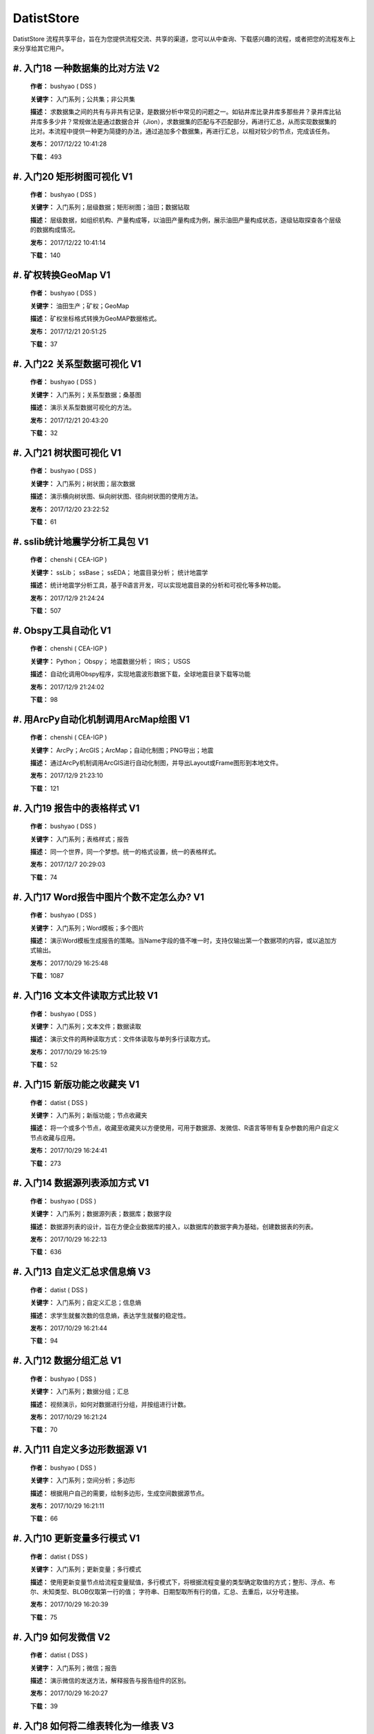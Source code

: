 .. list

DatistStore
==========================================

DatistStore 流程共享平台，旨在为您提供流程交流、共享的渠道，您可以从中查询、下载感兴趣的流程，或者把您的流程发布上来分享给其它用户。


#. 入门18 一种数据集的比对方法    V2 
-----------------

  **作者：** bushyao  ( DSS )

  **关键字：** 入门系列；公共集；非公共集

  **描述：** 求数据集之间的共有与非共有记录，是数据分析中常见的问题之一。如钻井库比录井库多那些井？录井库比钻井库多多少井？常规做法是通过数据合并（Jion），求数据集的匹配与不匹配部分，再进行汇总，从而实现数据集的比对。本流程中提供一种更为简捷的办法，通过追加多个数据集，再进行汇总，以相对较少的节点，完成该任务。 

  **发布：** 2017/12/22 10:41:28

  **下载：** 493
  


#. 入门20 矩形树图可视化    V1 
-----------------

  **作者：** bushyao  ( DSS )

  **关键字：** 入门系列；层级数据；矩形树图；油田；数据钻取

  **描述：** 层级数据，如组织机构、产量构成等，以油田产量构成为例，展示油田产量构成状态，逐级钻取探查各个层级的数据构成情况。 

  **发布：** 2017/12/22 10:41:14

  **下载：** 140
  


#. 矿权转换GeoMap    V1 
-----------------

  **作者：** bushyao  ( DSS )

  **关键字：** 油田生产；矿权；GeoMap

  **描述：** 矿权坐标格式转换为GeoMAP数据格式。 

  **发布：** 2017/12/21 20:51:25

  **下载：** 37
  


#. 入门22 关系型数据可视化    V1 
-----------------

  **作者：** bushyao  ( DSS )

  **关键字：** 入门系列；关系型数据；桑基图

  **描述：** 演示关系型数据可视化的方法。 

  **发布：** 2017/12/21 20:43:20

  **下载：** 32
  


#. 入门21 树状图可视化    V1 
-----------------

  **作者：** bushyao  ( DSS )

  **关键字：** 入门系列；树状图；层次数据

  **描述：** 演示横向树状图、纵向树状图、径向树状图的使用方法。 

  **发布：** 2017/12/20 23:22:52

  **下载：** 61
  


#. sslib统计地震学分析工具包    V1 
-----------------

  **作者：** chenshi  ( CEA-IGP )

  **关键字：** ssLib； ssBase； ssEDA； 地震目录分析； 统计地震学

  **描述：** 统计地震学分析工具，基于R语言开发，可以实现地震目录的分析和可视化等多种功能。 

  **发布：** 2017/12/9 21:24:24

  **下载：** 507
  


#. Obspy工具自动化    V1 
-----------------

  **作者：** chenshi  ( CEA-IGP )

  **关键字：** Python； Obspy； 地震数据分析； IRIS； USGS

  **描述：** 自动化调用Obspy程序，实现地震波形数据下载，全球地震目录下载等功能 

  **发布：** 2017/12/9 21:24:02

  **下载：** 98
  


#. 用ArcPy自动化机制调用ArcMap绘图    V1 
-----------------

  **作者：** chenshi  ( CEA-IGP )

  **关键字：** ArcPy；ArcGIS；ArcMap；自动化制图；PNG导出；地震

  **描述：** 通过ArcPy机制调用ArcGIS进行自动化制图，并导出Layout或Frame图形到本地文件。 

  **发布：** 2017/12/9 21:23:10

  **下载：** 121
  


#. 入门19 报告中的表格样式    V1 
-----------------

  **作者：** bushyao  ( DSS )

  **关键字：** 入门系列；表格样式；报告

  **描述：** 同一个世界，同一个梦想。统一的格式设置，统一的表格样式。 

  **发布：** 2017/12/7 20:29:03

  **下载：** 74
  


#. 入门17 Word报告中图片个数不定怎么办?    V1 
-----------------

  **作者：** bushyao  ( DSS )

  **关键字：** 入门系列；Word模板；多个图片

  **描述：** 演示Word模板生成报告的策略。当Name字段的值不唯一时，支持仅输出第一个数据项的内容，或以追加方式输出。 

  **发布：** 2017/10/29 16:25:48

  **下载：** 1087
  


#. 入门16 文本文件读取方式比较    V1 
-----------------

  **作者：** bushyao  ( DSS )

  **关键字：** 入门系列；文本文件；数据读取

  **描述：** 演示文件的两种读取方式：文件体读取与单列多行读取方式。 

  **发布：** 2017/10/29 16:25:19

  **下载：** 52
  


#. 入门15 新版功能之收藏夹    V1 
-----------------

  **作者：** datist  ( DSS )

  **关键字：** 入门系列；新版功能；节点收藏夹

  **描述：** 将一个或多个节点，收藏至收藏夹以方便使用，可用于数据源、发微信、R语言等带有复杂参数的用户自定义节点收藏与应用。 

  **发布：** 2017/10/29 16:24:41

  **下载：** 273
  


#. 入门14 数据源列表添加方式    V1 
-----------------

  **作者：** bushyao  ( DSS )

  **关键字：** 入门系列；数据源列表；数据库；数据字段

  **描述：** 数据源列表的设计，旨在方便企业数据库的接入，以数据库的数据字典为基础，创建数据表的列表。 

  **发布：** 2017/10/29 16:22:13

  **下载：** 636
  


#. 入门13 自定义汇总求信息熵    V3 
-----------------

  **作者：** datist  ( DSS )

  **关键字：** 入门系列；自定义汇总；信息熵

  **描述：** 求学生就餐次数的信息熵，表达学生就餐的稳定性。 

  **发布：** 2017/10/29 16:21:44

  **下载：** 94
  


#. 入门12 数据分组汇总    V1 
-----------------

  **作者：** bushyao  ( DSS )

  **关键字：** 入门系列；数据分组；汇总

  **描述：** 视频演示，如何对数据进行分组，并按组进行计数。 

  **发布：** 2017/10/29 16:21:24

  **下载：** 70
  


#. 入门11 自定义多边形数据源    V1 
-----------------

  **作者：** bushyao  ( DSS )

  **关键字：** 入门系列；空间分析；多边形

  **描述：** 根据用户自己的需要，绘制多边形，生成空间数据源节点。 

  **发布：** 2017/10/29 16:21:11

  **下载：** 66
  


#. 入门10 更新变量多行模式    V1 
-----------------

  **作者：** datist  ( DSS )

  **关键字：** 入门系列；更新变量；多行模式

  **描述：** 使用更新变量节点给流程变量赋值，多行模式下，将根据流程变量的类型确定取值的方式；整形、浮点、布尔、未知类型、BLOB仅取第一行的值； 字符串、日期型取所有行的值，汇总、去重后，以分号连接。 

  **发布：** 2017/10/29 16:20:39

  **下载：** 75
  


#. 入门9 如何发微信    V2 
-----------------

  **作者：** datist  ( DSS )

  **关键字：** 入门系列；微信；报告

  **描述：** 演示微信的发送方法，解释报告与报告组件的区别。 

  **发布：** 2017/10/29 16:20:27

  **下载：** 39
  


#. 入门8 如何将二维表转化为一维表    V3 
-----------------

  **作者：** datist  ( DSS )

  **关键字：** 入门系列；转换；列劈成行

  **描述：** 演示如何将二维表转一维表？如何拆分复杂数据列并整理为规范表格？ 

  **发布：** 2017/10/29 16:20:03

  **下载：** 32
  


#. 入门7 多源数据联合分析    V1 
-----------------

  **作者：** bushyao  ( DSS )

  **关键字：** 入门系列；多源数；数据库；Excel

  **描述：** 演示如何使用数据库、Excel文件联合分析，某品牌产品的计划与实际销售状况。 

  **发布：** 2017/10/29 16:19:35

  **下载：** 41
  


#. 入门6 如何在报告中格式化显示表格    V3 
-----------------

  **作者：** bushyao  ( DSS )

  **关键字：** 入门系列；格式化；表格

  **描述：** 演示如何通过浏览数据节点，定义报告中表格数据的对齐方式、列宽以及小数位数、日期格式等。 

  **发布：** 2017/10/29 16:19:23

  **下载：** 54
  


#. 入门5 如何生成二维码    V12 
-----------------

  **作者：** bushyao  ( DSS )

  **关键字：** 入门系列；二维码； 报告

  **描述：** 演示如何通过BarCode2D生成二维码功能。 

  **发布：** 2017/10/29 16:19:00

  **下载：** 57
  


#. 入门4 文件收集器循环试验    V1 
-----------------

  **作者：** bushyao  ( DSS )

  **关键字：** 入门系列；文件收集器；循环试验

  **描述：** 这是关于文件收集器的循环运行的演示。 

  **发布：** 2017/10/29 16:18:36

  **下载：** 34
  


#. 入门3 如何使用云缓存提高运行效率    V13 
-----------------

  **作者：** bushyao  ( DSS )

  **关键字：** 入门系列；云缓存；条件运行器

  **描述：** 将运行结果存储于Redis数据库中，云缓存读、写与条件运行器配合使用，减少相同条件数据处理的时间，从而提高运行效率。 

  **发布：** 2017/10/29 16:18:08

  **下载：** 78
  


#. 入门2 如何字符串格式化    V1 
-----------------

  **作者：** bushyao  ( DSS )

  **关键字：** 入门系列 ；字符串格式化；F函数

  **描述：** 函数演示案例，F函数为一个实用的字符串格式化函数。 

  **发布：** 2017/10/29 16:17:50

  **下载：** 30
  


#. 入门1 数据专家培训案例集合    V3 
-----------------

  **作者：** datist  ( DSS )

  **关键字：** 入门系列；教学案例；自学；演示

  **描述：** 数据专家培训案例集合，包括自学体验、基础节点、数据分析三大类18个基本流程，供初学者入门级的学习使用。 

  **发布：** 2017/10/29 16:17:02

  **下载：** 50
  


#. IP地址与网段运算    V2 
-----------------

  **作者：** bushyao  ( DSS )

  **关键字：** 入门系列；IP地址；网段

  **描述：** 通过一组IP地址运算函数，进行网段、IP地址相互关系判别的运算；判别IP是否在网段内；判别一个网段是否在另一个网段内；计算本网段中所有的IP地址。 

  **发布：** 2017/9/27 16:28:55

  **下载：** 333
  


#. 字符串与Uncode相互转换    V1 
-----------------

  **作者：** bushyao  ( DSS )

  **关键字：** 入门系列；编码转换；Uncode

  **描述：** 网络分析中需要通过IP地址查询运营商信息（淘宝有此项服务），但是返回的文字有unicode格式的中文，需要解析转换；互相转换函数：String2Unicode、Unicode2String 

  **发布：** 2017/9/27 15:34:50

  **下载：** 43
  


#. 从照片中提取经纬度信息并显示在地图上    V2 
-----------------

  **作者：** bushyao  ( DSS )

  **关键字：** 照片描述信息；空间分析；地图显示

  **描述：** 旅游，“上车睡觉，下车拍照”，数据专家助你回忆起那美好的瞬间。智能手机在打开GPS定位功能时拍摄的照片中会保存有Exif信息，本流程演示如何提取这些信息，并把提取到Exif信息中的经纬和时间数据取出后，进行转换最后在百度地图上展现。用此功能可以把野外作业时候拍摄的照片按照地理位置信息进行分类，通过经纬度信息筛选出作业点周围照片插入到报告中。 

  **发布：** 2017/9/26 9:32:06

  **下载：** 165
  


#. 自动下载USGS和IRIS地震目录    V1 
-----------------

  **作者：** chenshi  ( CEA-IGP )

  **关键字：** Python； Obspy； 地震目录； IRIS； USGS

  **描述：** 自动化调用Obspy程序，实现全球地震目录下载，地震目录格式转换（支持CMT，QuakeML，ZMAP等），按条件筛选画图等。 

  **发布：** 2017/9/25 17:22:09

  **下载：** 131
  


#. 日志手册文档结构化    V3 
-----------------

  **作者：** bushyao  ( DSS )

  **关键字：** 路由器；日志；文档结构化

  **描述：** 某防火墙设备产生丰富的日志信息，日志的类别用编号表示，管理员在分析日志时候需要翻阅相关日志手册，分析效率低下，为了提高分析效率，准备提取日志手册中的日志描述信息对日志编号进行匹配，用手工整理这些数据大概需要花费两天时间，用数据专家完成数据花费不到一分钟即可完成日志描述信息提取，以后随着日志版本的升级也可瞬间更新日志描述信息。 

  **发布：** 2017/9/24 18:39:37

  **下载：** 172
  


#. 将文本绘制成词云图    V1 
-----------------

  **作者：** bushyao  ( DSS )

  **关键字：** 中文划词；词频统计；词云图

  **描述：** 使用的中文划词与词频统计技术，将文本文件的内容绘制成词云图。 

  **发布：** 2017/9/23 21:23:49

  **下载：** 81
  


#. Surfer自动化绘图    V1 
-----------------

  **作者：** chenshi  ( CEA-IGP )

  **关键字：** Surfer绘图；脚本控制；可视化

  **描述：** 根据地图模板，使用Surfer自动化成图演示。 

  **发布：** 2017/8/29 18:56:18

  **下载：** 99
  


#. 广义回归分析与预测    V1 
-----------------

  **作者：** bushyao  ( DSS )

  **关键字：** 回归分析；模型预测；二项分布

  **描述：** 广义回归分析节点进行分析与预测的案例。 

  **发布：** 2017/8/25 16:21:48

  **下载：** 159
  


#. 公共数据6 生成县行政区    V1 
-----------------

  **作者：** bushyao  ( DSS )

  **关键字：** 公共数据；空间数据；县行政区

  **描述：** 在县边界空间数据上，追加上省、市、县名信息。 

  **发布：** 2017/8/24 12:51:05

  **下载：** 72
  


#. 环保数据清洗3数据读取引擎    V2 
-----------------

  **作者：** bushyao  ( DSS )

  **关键字：** 环保数据；大体积；数据抽取

  **描述：** 数据专家将所有数据加载到数据库再进行汇总，而对大体积数据，这种方法不可取，需要耗费大量的时间将数据加载到数据专家中；2830个文件（10G，7000万条）需要1.5小时。开发的数据读取引擎抽取数据，直接对文件进行汇总操作；仅需要2分钟。 

  **发布：** 2017/8/23 10:18:45

  **下载：** 116
  


#. RockWorks三维模型数据抽取    V2 
-----------------

  **作者：** bushyao  ( DSS )

  **关键字：** 油藏；三维建模；RockWorks

  **描述：** 解板RockWorks三维建模的地层网格数据，生成Shape文件。 

  **发布：** 2017/8/15 17:12:32

  **下载：** 81
  


#. 一个简短的R会话    V2 
-----------------

  **作者：** bushyao  ( DSS )

  **关键字：** R语言；mtcars；线性回归分析

  **描述：** 汤银才所著《R语言与统计分析》一书中的案例，数据集metars是美国Motor Trend收集的1973到1974年期间总共32辆汽车的11个指标，油耗及10个与设计及性能方面的指标。 

  **发布：** 2017/8/14 18:19:18

  **下载：** 78
  


#. 三维模型装载数据加工    V1 
-----------------

  **作者：** datist  ( DSS )

  **关键字：** Skyline；三维模型；数据加载

  **描述：** 为了提高三维沙盘运行效率。以空间数据文件为基础，为三维沙盘系统装载三维模型，准备数据。 

  **发布：** 2017/8/10 17:49:47

  **下载：** 88
  


#. 公共数据之五邮编数据整理    V1 
-----------------

  **作者：** datist  ( DSS )

  **关键字：** 公共数据；邮政编码；数据整理

  **描述：** A列是全国各地的地区名和邮政编码，被放置在不同的行内，每一行里的邮编也是有多有少。要将2000多个邮编数据中的地区和编码分别整理到两列，该怎么办呢？对于熟悉VBA代码的同学来说，解决这个问题是没有问题的。但问题是，如果不熟悉VBA代码，要怎么处理呢？ 

  **发布：** 2017/8/10 17:31:20

  **下载：** 38
  


#. 油田生产之四开发井距分析    V1 
-----------------

  **作者：** datist  ( DSS )

  **关键字：** 油田生产；开发井网；空间分析

  **描述：** 在不同的地图上，查看油田生产的开发井网情况。 

  **发布：** 2017/8/10 16:26:15

  **下载：** 85
  


#. 油田开发之五分层合采产量劈分    V1 
-----------------

  **作者：** datist  ( DSS )

  **关键字：** 油田开发；分层合采；产量劈分

  **描述：** 采用平均法，劈分单井多个开采层系的产量 

  **发布：** 2017/8/10 16:25:53

  **下载：** 41
  


#. 版本新特性之2017.4版    V5 
-----------------

  **作者：** datist  ( DSS )

  **关键字：** 新版本特性；代码高亮；自动完成

  **描述：** 2017.4版，对原有的公式编辑器、R脚本、JS脚本等代码编辑器进行了升级，新增了函数、字段流程变量自动完成功，代码高亮显示、括号匹配等功能。 

  **发布：** 2017/8/8 17:15:43

  **下载：** 91
  


#. 如何生成html并发微信    V1 
-----------------

  **作者：** 王磊  ( DSS )

  **关键字：** html报告；微信；数据转存；邮件

  **描述：** 生成报告，发送微信、邮件及文件转存 

  **发布：** 2017/7/26 12:44:36

  **下载：** 80
  


#. 教学管理之一区片成绩统计分析    V2 
-----------------

  **作者：** datist  ( DSS )

  **关键字：** 教学管理；区片成绩；评比

  **描述：** 汇总来安县区片小学2014-2015年第一学期的成绩，自动生成各个学科同年级分析对比报告，辅助进行学校班级评比工作。 

  **发布：** 2017/7/25 16:12:44

  **下载：** 58
  


#. 公共数据之四根据坐标获取地名    V2 
-----------------

  **作者：** datist  ( DSS )

  **关键字：** 公共数据；坐标；地名；GIS

  **描述：** 使用百度API接口，根据坐标获取相应的地名。 

  **发布：** 2017/7/25 13:02:56

  **下载：** 43
  


#. 公共数据之三获取地名的坐标    V2 
-----------------

  **作者：** datist  ( DSS )

  **关键字：** 公共数据； 地名；坐标；GIS；空间分析；地图

  **描述：** 根据给定的地名，从百度API中获取相应的坐标信息。 

  **发布：** 2017/7/24 23:27:58

  **下载：** 40
  


#. 公共数据之二身份证信息分析    V1 
-----------------

  **作者：** bushyao  ( DSS )

  **关键字：** 公共数据；身份证；属地；性别

  **描述：** 根据身份证号，查询生日、地区、省份、性别、年龄等信息。 

  **发布：** 2017/7/24 23:24:42

  **下载：** 38
  


#. 公共数据之一获取地名的描述信息    V1 
-----------------

  **作者：** bushyao  ( DSS )

  **关键字：** 公共数据；地名；描述；百度百科；API

  **描述：** 根据地名，自动从百度百科中抓取描述信息。 

  **发布：** 2017/7/24 23:22:19

  **下载：** 634
  


#. 地质研究之二赤平投影构造地质分析    V5 
-----------------

  **作者：** bushyao  ( DSS )

  **关键字：** 地质研究；构造地质；应力分析；赤平投影

  **描述：** 运用赤平投影方法，能够解决地质构造的几何形态和应力分析等方面的许多实际问题，因此，它是研究地质构造的不可缺少的一种手段。 

  **发布：** 2017/7/24 23:20:46

  **下载：** 29
  


#. 地质研究之一碎屑岩分类图解    V2 
-----------------

  **作者：** datist  ( DSS )

  **关键字：** 地质研究；碎屑岩分析；ECharts；自定义

  **描述：** 使用Echart绘制碎屑岩岩性三角形分类图解。 

  **发布：** 2017/7/24 23:20:09

  **下载：** 42
  


#. 地震目录之五如何降低经纬度的精度    V3 
-----------------

  **作者：** bushyao  ( DSS )

  **关键字：** 地震目录；涉密；字符处理

  **描述：** 将一段文字中，高精度的经纬度信息转化为低精度的。 

  **发布：** 2017/7/24 23:16:55

  **下载：** 79
  


#. 油田生产之三采油机力矩曲线绘制    V1 
-----------------

  **作者：** datist  ( DSS )

  **关键字：** 油田生产；采油机；曲线绘制

  **描述：** 根据采集到的采油机的运行时间、电流、载荷、角度等电参数据绘制力矩曲线。 

  **发布：** 2017/7/24 22:59:53

  **下载：** 15
  


#. 油田生产之二油井示功图绘制与分析    V1 
-----------------

  **作者：** datist  ( DSS )

  **关键字：** 油田生产；示功图；图形绘制

  **描述：** 根据油井的位移、载荷、电流、电压等数据，绘制油井的示功图及位移与载荷对比曲线，进行油井状态分析。 

  **发布：** 2017/7/24 22:59:25

  **下载：** 24
  


#. 油田生产之一悬点示功图绘制    V4 
-----------------

  **作者：** bushyao  ( DSS )

  **关键字：** 油田生产；ECharts；示功图

  **描述：** 用eCharts绘制油井悬点示功图 

  **发布：** 2017/7/24 22:58:49

  **下载：** 23
  


#. 油田开发之三递减率图版分析    V2 
-----------------

  **作者：** datist  ( DSS )

  **关键字：** 油田开发；递减率分析

  **描述：** 根据油田产量数据，进行Agarwal-Gardner、Arps、Blasingame、Fetkovich-Arps、NPI、Transient等图版分析。 

  **发布：** 2017/7/24 22:56:49

  **下载：** 15
  


#. 油田开发之二年产量完成情况分析    V5 
-----------------

  **作者：** datist  ( DSS )

  **关键字：** 油田开发；产量；数据分析

  **描述：** 根据某油田2012年每个旬度的报表，自动汇总、发布各个原油生产单位的年计划完成情况。 

  **发布：** 2017/7/24 22:55:44

  **下载：** 27
  


#. 油田开发之一各区队产量汇总分析    V2 
-----------------

  **作者：** bushyao  ( DSS )

  **关键字：** 油田开发；产量；油田水

  **描述：** 通过数据专家系统，对某采油厂的各个采油大队的产量数据进行汇总分析。 

  **发布：** 2017/7/24 22:55:12

  **下载：** 35
  


#. 探井报表之三制作油套固井施工统一数据表    V7 
-----------------

  **作者：** bushyao  ( DSS )

  **关键字：** 油田；探井；油套固井；Excel；复杂；报表

  **描述：** 根据油套、扶正器、油套泥浆性能、套管串结构等数据，自动生成油井油套固井施工统一数据表。 

  **发布：** 2017/7/24 22:36:14

  **下载：** 19
  


#. 探井报表之二制作井眼轨迹报表    V6 
-----------------

  **作者：** bushyao  ( DSS )

  **关键字：** 油田；探井；报表；多栏

  **描述：** 本案例以油田钻井井眼数据为例，演示多栏报表的生成方法。 

  **发布：** 2017/7/24 22:35:35

  **下载：** 6
  


#. 探井报表之一单井分层卡片结构化    V6 
-----------------

  **作者：** datist  ( DSS )

  **关键字：** 油田；探井；分层数据；结构化

  **描述：** 通过数据专家系统，将单井分层数据卡片结构化整理，以便于深入应用。 

  **发布：** 2017/7/24 22:33:30

  **下载：** 12
  


#. 地震目录之四R语言绘图    V1 
-----------------

  **作者：** datist  ( DSS )

  **关键字：** 地震目录；R语言；绘制图件

  **描述：** 调用R接口，生成G-R、M-T、Seismicity等类型图件。 

  **发布：** 2017/7/24 22:14:21

  **下载：** 56
  


#. 地震目录之三研究区内地震点筛选    V4 
-----------------

  **作者：** bushyao  ( DSS )

  **关键字：** 地震目录；空间分析；区域筛选；地震目录

  **描述：** 通过创建点图元、构建多边形、区块筛选等节点，从华东地震目录中抽取研究区内的相关数据。 

  **发布：** 2017/7/24 22:13:33

  **下载：** 63
  


#. 地震目录之二地震目录转换空间文件    V4 
-----------------

  **作者：** bushyao  ( DSS )

  **关键字：** 地震目录；空间文件

  **描述：** 从地震目录中，抽取时间及经纬度信息，生成Shape文件。 

  **发布：** 2017/7/24 22:13:00

  **下载：** 59
  


#. 地震目录之一数据解析    V3 
-----------------

  **作者：** datist  ( DSS )

  **关键字：** 地震目录；文本解析；固定列宽

  **描述：** 新、老版地震目录文本文件解析、格式化并抽取自然地震信息。 

  **发布：** 2017/7/24 22:12:22

  **下载：** 74
  


#. 数据专家场景构建之四面向大型企业级应用思路    V1 
-----------------

  **作者：** bushyao  ( DSS )

  **关键字：** 场景构建；企业级数据库；流程图

  **描述：** 数据专家在面向大型企业内使用时，考虑原有系统的复杂性，建议使用中间数据库模式。 

  **发布：** 2017/7/24 22:09:49

  **下载：** 21
  


#. 数据专家场景构建之三Excel模板设置    V2 
-----------------

  **作者：** bushyao  ( DSS )

  **关键字：** 场景构建；Excel；报表；交流

  **描述：** 交流过程中，可以通过场景元素表达。此外，本案例还演示了在使用Excel模板生成报告的过程中，多栏报告中有合并单元时，需要注意细节问题。 

  **发布：** 2017/7/24 22:09:38

  **下载：** 83
  


#. 数据专家场景构建之二    V1 
-----------------

  **作者：** bushyao  ( DSS )

  **关键字：** 场景构建；场景；对话

  **描述：** 这样的数据专家，你还认识嘛？ 

  **发布：** 2017/7/24 22:09:25

  **下载：** 18
  


#. 数据专家场景构建之一    V1 
-----------------

  **作者：** bushyao  ( DSS )

  **关键字：** 场景构建；场景

  **描述：** 这样的数据专家，你还认识嘛？ 

  **发布：** 2017/7/24 22:09:17

  **下载：** 16
  


#. 旅游管理之三景点票务系统数据分析    V7 
-----------------

  **作者：** bushyao  ( DSS )

  **关键字：** 旅游；数据分析

  **描述：** 根据旅游景点的票务系统售票与检票数据，分析游客入园时段、景点热度、线路合理性以及设备利用情况。 

  **发布：** 2017/7/24 22:05:38

  **下载：** 16
  


#. 旅游管理之二建立景区空间信息数据库    V1 
-----------------

  **作者：** bushyao  ( DSS )

  **关键字：** 旅游；景区；空间数据；3DGIS

  **描述：** 将采集的景点、交通、线路推荐、设施、新闻、攻略、公告等信息，汇集成空间数据库，并在三维高清影响上进行展示。（需要安装Google Earth） 

  **发布：** 2017/7/24 22:05:18

  **下载：** 30
  


#. 旅游管理之一自动创建数据库表结构    V3 
-----------------

  **作者：** bushyao  ( DSS )

  **关键字：** 旅游；数据库；表结构

  **描述：** 根据《全国旅游基础数据库数据表》文档的描述信息，自动生成数据字典，并创建数据库。 

  **发布：** 2017/7/24 22:05:00

  **下载：** 38
  


#. 户籍调查之五劳动力状况统计分析    V2 
-----------------

  **作者：** datist  ( DSS )

  **关键字：** 户籍调查；条件统计；户籍数据

  **描述：** 通过数据专家系统，统计每户的劳动力状况。 

  **发布：** 2017/7/24 18:15:35

  **下载：** 21
  


#. 户籍调查之四户籍关系分析    V1 
-----------------

  **作者：** datist  ( DSS )

  **关键字：** 户籍调查；户籍关系；RT树

  **描述：** 使用数据专家自动指定户主，并使用RT树生成户籍关系图。 

  **发布：** 2017/7/24 17:32:17

  **下载：** 28
  


#. 户籍调查之三土地确权信息一览表    V1 
-----------------

  **作者：** datist  ( DSS )

  **关键字：** 户籍调查；土地确权；数据去重

  **描述：** 通过已确权与待确权信息比对，在待确权数据表中去除已确权的部分数据，生成土地确权信息一览表。 

  **发布：** 2017/7/24 17:31:52

  **下载：** 17
  


#. 户籍调查之二农户基础信息登记表    V2 
-----------------

  **作者：** datist  ( DSS )

  **关键字：** 户籍调查；报表生成

  **描述：** 根据户籍信息，自动生成农户基础信息登记表。 

  **发布：** 2017/7/24 17:31:36

  **下载：** 15
  


#. 户籍调查之一生成入户调查表    V1 
-----------------

  **作者：** datist  ( DSS )

  **关键字：** 户籍调查；入户调查表

  **描述：** 根据户籍信息，自动生成工作意向入户调查表。 

  **发布：** 2017/7/24 17:31:19

  **下载：** 17
  


#. 储层评价之七夹层处理与射孔井段匹配    V1 
-----------------

  **作者：** datist  ( DSS )

  **关键字：** 油田；储层评价；夹层；射孔井段

  **描述：** 测井解释成果数据夹层处理，在同一个层系的，上下两个油层段间隔小于2米，地质上认为这该层为夹层。需求将两段或多段合并成一个层，并求出新层的顶、底界、有效厚度以及夹层厚度，同时要求对电阻率、声波时差、孔隙度、渗透率、含油饱和度等数据进行厚度加权平均。 

  **发布：** 2017/7/24 17:27:22

  **下载：** 19
  


#. 储层评价之六射孔井段校深    V1 
-----------------

  **作者：** datist  ( DSS )

  **关键字：** 油田；储层评价；射孔井段；校深

  **描述：** 射孔井段深度为斜深，需要根据井轨迹校正成垂直深度。以WIS体数据中提取Depth、TVD两个数据道或LSCX_DATA表为数据源，根据深度关系，计算射孔段的垂深。 

  **发布：** 2017/7/24 17:27:10

  **下载：** 38
  


#. 储层评价之五单井二次解释成果校正    V1 
-----------------

  **作者：** datist  ( DSS )

  **关键字：** 油田；储层评价；单井；二次解释

  **描述：** 依据油层厚度表、孔隙度、渗透率等数据表对二次解释成果数据表进行校正。仅对单井的油层、油水同层进行校正；油厚校正，需要按原始厚度进行加权处理。 

  **发布：** 2017/7/24 17:26:56

  **下载：** 28
  


#. 储层评价之四面积内油层井统计    V1 
-----------------

  **作者：** datist  ( DSS )

  **关键字：** 油田；储层评价；油层统计

  **描述：** 求油田各层系储量单元内，钻井的数量及井列表。 

  **发布：** 2017/7/24 17:26:33

  **下载：** 17
  


#. 储层评价之三测井LAS体数据结构化入库    V1 
-----------------

  **作者：** datist  ( DSS1 )

  **关键字：** 油田；储层评价；测井；LAS；结构化

  **描述：** 收集、整理油田测井LAS体数据，结构化入库以便深化应用。 

  **发布：** 2017/7/24 17:24:51

  **下载：** 17
  


#. 储层评价之二测井解释结论自动提取    V1 
-----------------

  **作者：** datist  ( DSS )

  **关键字：** 油田；储层评价；测井；解释结构；WIS

  **描述：** 使用数据专家，自动提取WIS数据中的解释结论(298口井，1.4万条记录，22万个数据项)，建立测井解释结论总表，供后续使用。 

  **发布：** 2017/7/24 17:24:34

  **下载：** 19
  


#. 储层评价之一单井开采基本信息统计    V4 
-----------------

  **作者：** datist  ( DSS )

  **关键字：** 油田；储层评价；开发；产量；结构化

  **描述：** 收集整理2005年11月—2016年3月十年内的某区块所有井的生产数据（125个文件，1.1万口井，17万条记录，1036万个数据项），求单井的初始日产油量与产水量、目前日产油与产水量、投产日期、总产油。 

  **发布：** 2017/7/24 17:17:57

  **下载：** 26
  


#. Senparc.Weixin.MP SDK 1群聊信息分析    V6 
-----------------

  **作者：** bushyao  ( DSS )

  **关键字：** 文本挖掘；QQ群；关联分析

  **描述：** QQ聊天记录这个定位就是有趣好玩，好玩别人就有兴趣可以传播。既然定位就是要好玩，那就得做的更好玩。 

  **发布：** 2017/7/22 8:53:50

  **下载：** 53
  


#. 智慧城市产业链联盟群聊信息分析案例    V2 
-----------------

  **作者：** bushyao  ( DSS )

  **关键字：** 文本挖掘；QQ群；聊天信息

  **描述：** 以2014到2016年“智慧城市产业链联盟”QQ群的聊天信息为数据源，从单日发言趋势、发言时段、热点词汇及关联关系等多个角度刻画，该群的基本议题与发展趋势。 

  **发布：** 2017/7/22 8:43:33

  **下载：** 27
  


#. 提高叫车的需求量与接单数    V4 
-----------------

  **作者：** datist  ( DSS )

  **关键字：** 叫车；数据分析；需求量；接单数

  **描述：** 根据北京、上海、杭州、成都等城市的叫车记录数据，进行数据分析，以便于提高需求量与接单数。 

  **发布：** 2017/7/19 11:09:20

  **下载：** 33
  


#. 题库生成试卷    V1 
-----------------

  **作者：** datist  ( DSS )

  **关键字：** Excel；数据匹配；安全考试

  **描述：** 从题库中，提取类别、题目、答案等信息，生成试卷。 

  **发布：** 2017/7/17 16:31:03

  **下载：** 23
  


#. 提取色标文件中的颜色值    V1 
-----------------

  **作者：** datist  ( DSS )

  **关键字：** 颜色值； 色标文件

  **描述：** 从Suffer色标文件中，提取颜色值。 

  **发布：** 2017/7/17 10:37:30

  **下载：** 19
  


#. Word调查问卷解析    V3 
-----------------

  **作者：** bushyao  ( DSS )

  **关键字：** Word，解析

  **描述：** 这是一个解析格式相对单一报告的实例，流程从300多份《远程教育非专业英语学生英语学习调查问卷》中，抽取学历、专业、英语学习情况等多类信息，整理生成结构化数据，以便于数据分析与应用。 

  **发布：** 2017/7/15 19:22:17

  **下载：** 35
  


#. 节点关系分析    V1 
-----------------

  **作者：** bushyao  ( DSS )

  **关键字：** 节点使用，示例

  **描述：** 读取文件夹中的所有流程，分析节点之间的先后关系。 

  **发布：** 2017/7/15 18:50:57

  **下载：** 36
  


#. C#编程帮助流程    V1 
-----------------

  **作者：** bushyao  ( DSS )

  **关键字：** 编程，生成代码

  **描述：** 根据字符串生成属性；赋值关系对调转换；字符串脚本格式化。 

  **发布：** 2017/7/15 18:44:07

  **下载：** 29
  



